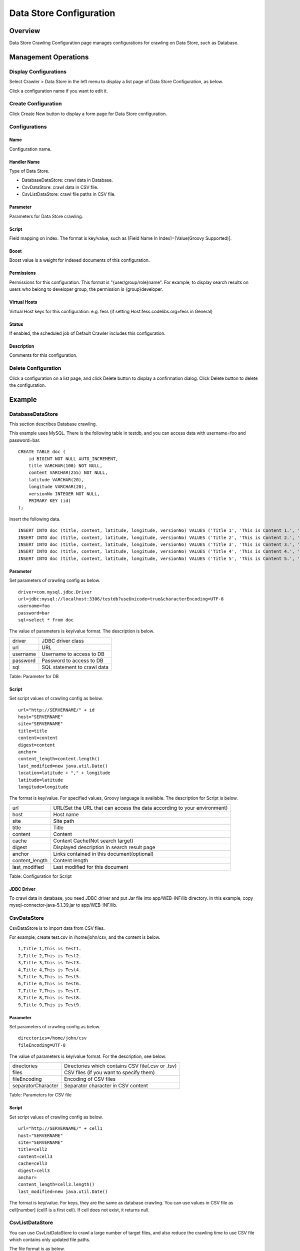 ========================
Data Store Configuration
========================

Overview
========

Data Store Crawling Configuration page manages configurations for crawling on Data Store, such as Database.

Management Operations
=====================

Display Configurations
----------------------

Select Crawler > Data Store in the left menu to display a list page of Data Store Configuration, as below.

|image0|

Click a configuration name if you want to edit it.

Create Configuration
--------------------

Click Create New button to display a form page for Data Store configuration.

|image1|

Configurations
--------------

Name
::::

Configuration name.

Handler Name
::::::::::::

Type of Data Store.

* DatabaseDataStore: crawl data in Database.
* CsvDataStore: crawl data in CSV file.
* CsvListDataStore: crawl file paths in CSV file.

Parameter
:::::::::

Parameters for Data Store crawling.

Script
::::::

Field mapping on index.
The format is key/value, such as [Field Name In Index]=[Value(Groovy Supported)].

Boost
:::::

Boost value is a weight for indexed documents of this configuration.

Permissions
:::::::::::

Permissions for this configuration.
This format is "{user/group/role}name".
For example, to display search results on users who belong to developer group, the permission is {group}developer.

Virtual Hosts
:::::::::::::

Virtual Host keys for this configuration.
e.g. fess (if setting Host:fess.codelibs.org=fess in General)

Status
::::::

If enabled, the scheduled job of Default Crawler includes this configuration.

Description
:::::::::::

Comments for this configuration.

Delete Configuration
--------------------

Click a configuration on a list page, and click Delete button to display a confirmation dialog.
Click Delete button to delete the configuration.

Example
=======

DatabaseDataStore
-----------------

This section describes Database crawling.

This example uses MySQL.
There is the following table in testdb, and you can access data with username=foo and password=bar.

::

    CREATE TABLE doc (
        id BIGINT NOT NULL AUTO_INCREMENT,
        title VARCHAR(100) NOT NULL,
        content VARCHAR(255) NOT NULL,
        latitude VARCHAR(20),
        longitude VARCHAR(20),
        versionNo INTEGER NOT NULL,
        PRIMARY KEY (id)
    );

Insert the following data.

::

    INSERT INTO doc (title, content, latitude, longitude, versionNo) VALUES ('Title 1', 'This is Content 1.', '37.77493', ' -122.419416', 1);
    INSERT INTO doc (title, content, latitude, longitude, versionNo) VALUES ('Title 2', 'This is Content 2.', '34.701909', '135.494977', 1);
    INSERT INTO doc (title, content, latitude, longitude, versionNo) VALUES ('Title 3', 'This is Content 3.', '-33.868901', '151.207091', 1);
    INSERT INTO doc (title, content, latitude, longitude, versionNo) VALUES ('Title 4', 'This is Content 4.', '51.500152', '-0.113736', 1);
    INSERT INTO doc (title, content, latitude, longitude, versionNo) VALUES ('Title 5', 'This is Content 5.', '35.681537', '139.766084', 1);

Parameter
:::::::::

Set parameters of crawling config as below.

::

    driver=com.mysql.jdbc.Driver
    url=jdbc:mysql://localhost:3306/testdb?useUnicode=true&characterEncoding=UTF-8
    username=foo
    password=bar
    sql=select * from doc

The value of parameters is key/value format.
The description is below.

.. tabularcolumns:: |p{4cm}|p{8cm}|
.. list-table::

   * - driver
     - JDBC driver class
   * - url
     - URL
   * - username
     - Username to access to DB
   * - password
     - Password to access to DB
   * - sql
     - SQL statement to crawl data

Table: Parameter for DB


Script
::::::

Set script values of crawling config as below.

::

    url="http://SERVERNAME/" + id
    host="SERVERNAME"
    site="SERVERNAME"
    title=title
    content=content
    digest=content
    anchor=
    content_length=content.length()
    last_modified=new java.util.Date()
    location=latitude + "," + longitude
    latitude=latitude
    longitude=longitude

The format is key/value.
For specified values, Groovy language is available.
The description for Script is below.

.. tabularcolumns:: |p{4cm}|p{8cm}|
.. list-table::

   * - url
     - URL(Set the URL that can access the data according to your environment)
   * - host
     - Host name
   * - site
     - Site path
   * - title
     - Title
   * - content
     - Content
   * - cache
     - Content Cache(Not search target)
   * - digest
     - Displayed description in search result page
   * - anchor
     - Links contained in this document(optional)
   * - content_length
     - Content length
   * - last_modified
     - Last modified for this document

Table: Configuration for Script

JDBC Driver
:::::::::::

To crawl data in database, you need JDBC driver and put Jar file into app/WEB-INF/lib directory.
In this example, copy mysql-connector-java-5.1.39.jar to app/WEB-INF/lib.

CsvDataStore
------------

CsvDataStore is to import data from CSV files.

For example, create test.csv in /home/john/csv, and the content is below.

::

    1,Title 1,This is Test1.
    2,Title 2,This is Test2.
    3,Title 3,This is Test3.
    4,Title 4,This is Test4.
    5,Title 5,This is Test5.
    6,Title 6,This is Test6.
    7,Title 7,This is Test7.
    8,Title 8,This is Test8.
    9,Title 9,This is Test9.


Parameter
:::::::::

Set parameters of crawling config as below.

::

    directories=/home/john/csv
    fileEncoding=UTF-8

The value of parameters is key/value format.
For the description, see below.

.. tabularcolumns:: |p{4cm}|p{8cm}|
.. list-table::

   * - directories
     - Directories which contains CSV file(.csv or .tsv)
   * - files
     - CSV files (if you want to specify them)
   * - fileEncoding
     - Encoding of CSV files
   * - separatorCharacter
     - Separator character in CSV content

Table: Parameters for CSV file

Script
::::::

Set script values of crawling config as below.

::

    url="http://SERVERNAME/" + cell1
    host="SERVERNAME"
    site="SERVERNAME"
    title=cell2
    content=cell3
    cache=cell3
    digest=cell3
    anchor=
    content_length=cell3.length()
    last_modified=new java.util.Date()

The format is key/value.
For keys, they are the same as database crawling.
You can use values in CSV file as cell[number] (cell1 is a first cell).
If cell does not exist, it returns null.

CsvListDataStore
------------

You can use CsvListDataStore to crawl a large number of target files, and also reduce the crawling time to use CSV file which contains only updated file paths.

The file format is as below.

::

    [Action]<Separator character>[Path]

Specify one of the following value for Action.

create：Created file
modify：Updated file
delete：Deleted file

For Path, you can specify a path in the same notation as a setting for file crawling.

For example, create test.csv in /home/john/csv, and the content is below.


::

    modify,smb://servername/data/testfile1.txt
    modify,smb://servername/data/testfile2.txt
    modify,smb://servername/data/testfile3.txt
    modify,smb://servername/data/testfile4.txt
    modify,smb://servername/data/testfile5.txt
    modify,smb://servername/data/testfile6.txt
    modify,smb://servername/data/testfile7.txt
    modify,smb://servername/data/testfile8.txt
    modify,smb://servername/data/testfile9.txt
    modify,smb://servername/data/testfile10.txt


Parameter
::::::::::

Set parameters of crawling config as below.

::

    directories=/home/taro/csv
    fileEncoding=Shift_JIS

The value of parameters is key/value format.
For the description, see below.

.. tabularcolumns:: |p{4cm}|p{8cm}|
.. list-table::

   * - directories
     - Directories which contains CSV file(.csv or .tsv)
   * - fileEncoding
     - Encoding of CSV files
   * - separatorCharacter
     - Separator character in CSV content

Table: Parameter for CsvListDataStore


Script
::::::::::

Set script values of crawling config as below.

::

    event_type=cell1
    url=cell2

The format is key/value.
For keys, they are the same as database crawling.

If authentication is required at the crawling destination, you must also add the following settings.

::

    crawler.file.auth=example
    crawler.file.auth.example.scheme=SAMBA
    crawler.file.auth.example.username=username
    crawler.file.auth.example.password=password

.. |image0| image:: ../../../resources/images/en/14.5/admin/dataconfig-1.png
.. |image1| image:: ../../../resources/images/en/14.5/admin/dataconfig-2.png
